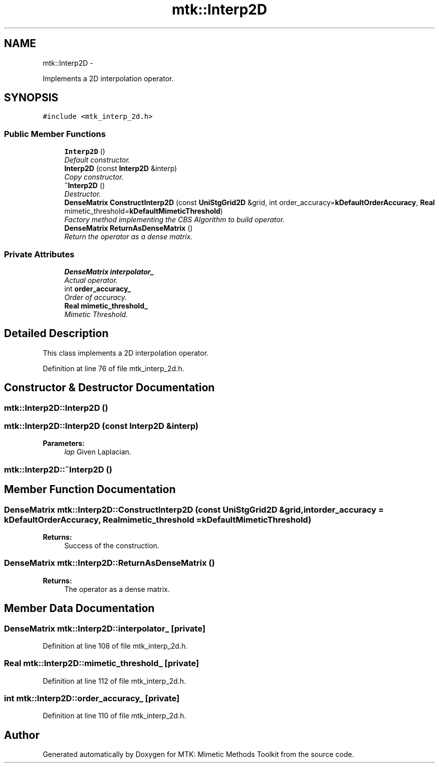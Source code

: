 .TH "mtk::Interp2D" 3 "Mon Dec 14 2015" "MTK: Mimetic Methods Toolkit" \" -*- nroff -*-
.ad l
.nh
.SH NAME
mtk::Interp2D \- 
.PP
Implements a 2D interpolation operator\&.  

.SH SYNOPSIS
.br
.PP
.PP
\fC#include <mtk_interp_2d\&.h>\fP
.SS "Public Member Functions"

.in +1c
.ti -1c
.RI "\fBInterp2D\fP ()"
.br
.RI "\fIDefault constructor\&. \fP"
.ti -1c
.RI "\fBInterp2D\fP (const \fBInterp2D\fP &interp)"
.br
.RI "\fICopy constructor\&. \fP"
.ti -1c
.RI "\fB~Interp2D\fP ()"
.br
.RI "\fIDestructor\&. \fP"
.ti -1c
.RI "\fBDenseMatrix\fP \fBConstructInterp2D\fP (const \fBUniStgGrid2D\fP &grid, int order_accuracy=\fBkDefaultOrderAccuracy\fP, \fBReal\fP mimetic_threshold=\fBkDefaultMimeticThreshold\fP)"
.br
.RI "\fIFactory method implementing the CBS Algorithm to build operator\&. \fP"
.ti -1c
.RI "\fBDenseMatrix\fP \fBReturnAsDenseMatrix\fP ()"
.br
.RI "\fIReturn the operator as a dense matrix\&. \fP"
.in -1c
.SS "Private Attributes"

.in +1c
.ti -1c
.RI "\fBDenseMatrix\fP \fBinterpolator_\fP"
.br
.RI "\fIActual operator\&. \fP"
.ti -1c
.RI "int \fBorder_accuracy_\fP"
.br
.RI "\fIOrder of accuracy\&. \fP"
.ti -1c
.RI "\fBReal\fP \fBmimetic_threshold_\fP"
.br
.RI "\fIMimetic Threshold\&. \fP"
.in -1c
.SH "Detailed Description"
.PP 
This class implements a 2D interpolation operator\&. 
.PP
Definition at line 76 of file mtk_interp_2d\&.h\&.
.SH "Constructor & Destructor Documentation"
.PP 
.SS "mtk::Interp2D::Interp2D ()"

.SS "mtk::Interp2D::Interp2D (const \fBInterp2D\fP &interp)"

.PP
\fBParameters:\fP
.RS 4
\fIlap\fP Given Laplacian\&. 
.RE
.PP

.SS "mtk::Interp2D::~Interp2D ()"

.SH "Member Function Documentation"
.PP 
.SS "\fBDenseMatrix\fP mtk::Interp2D::ConstructInterp2D (const \fBUniStgGrid2D\fP &grid, intorder_accuracy = \fC\fBkDefaultOrderAccuracy\fP\fP, \fBReal\fPmimetic_threshold = \fC\fBkDefaultMimeticThreshold\fP\fP)"

.PP
\fBReturns:\fP
.RS 4
Success of the construction\&. 
.RE
.PP

.SS "\fBDenseMatrix\fP mtk::Interp2D::ReturnAsDenseMatrix ()"

.PP
\fBReturns:\fP
.RS 4
The operator as a dense matrix\&. 
.RE
.PP

.SH "Member Data Documentation"
.PP 
.SS "\fBDenseMatrix\fP mtk::Interp2D::interpolator_\fC [private]\fP"

.PP
Definition at line 108 of file mtk_interp_2d\&.h\&.
.SS "\fBReal\fP mtk::Interp2D::mimetic_threshold_\fC [private]\fP"

.PP
Definition at line 112 of file mtk_interp_2d\&.h\&.
.SS "int mtk::Interp2D::order_accuracy_\fC [private]\fP"

.PP
Definition at line 110 of file mtk_interp_2d\&.h\&.

.SH "Author"
.PP 
Generated automatically by Doxygen for MTK: Mimetic Methods Toolkit from the source code\&.
